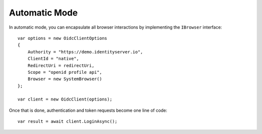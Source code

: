 Automatic Mode
==============
In automatic mode, you can encapsulate all browser interactions by implementing the ``IBrowser`` interface::

    var options = new OidcClientOptions
    {
        Authority = "https://demo.identityserver.io",
        ClientId = "native",
        RedirectUri = redirectUri,
        Scope = "openid profile api",
        Browser = new SystemBrowser()
    };

    var client = new OidcClient(options);

Once that is done, authentication and token requests become one line of code::

    var result = await client.LoginAsync();
